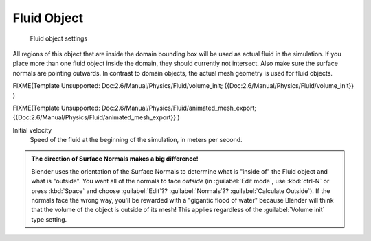 
Fluid Object
============

.. figure:: /images/Blender_fluids_fluid.jpg
   :width: 300px
   :figwidth: 300px

   Fluid object settings


All regions of this object that are inside the domain bounding box will be used as actual
fluid in the simulation. If you place more than one fluid object inside the domain,
they should currently not intersect. Also make sure the surface normals are pointing outwards.
In contrast to domain objects, the actual mesh geometry is used for fluid objects.


FIXME(Template Unsupported: Doc:2.6/Manual/Physics/Fluid/volume_init;
{{Doc:2.6/Manual/Physics/Fluid/volume_init}}
)


FIXME(Template Unsupported: Doc:2.6/Manual/Physics/Fluid/animated_mesh_export;
{{Doc:2.6/Manual/Physics/Fluid/animated_mesh_export}}
)

Initial velocity
   Speed of the fluid at the beginning of the simulation, in meters per second.


.. admonition:: The direction of Surface Normals makes a big difference!
   :class: nicetip

   Blender uses the orientation of the Surface Normals to determine what is "inside of" the Fluid object and what is
   "outside". You want all of the normals to face *outside* (in :guilabel:`Edit mode`\ , use :kbd:`ctrl-N` or press
   :kbd:`Space` and choose :guilabel:`Edit`?? :guilabel:`Normals`?? :guilabel:`Calculate Outside`\ ).
   If the normals face the wrong way, you'll be rewarded with a "gigantic flood of water" because Blender will think
   that the volume of the object is outside of its mesh! This applies regardless of the :guilabel:`Volume init` type
   setting.



